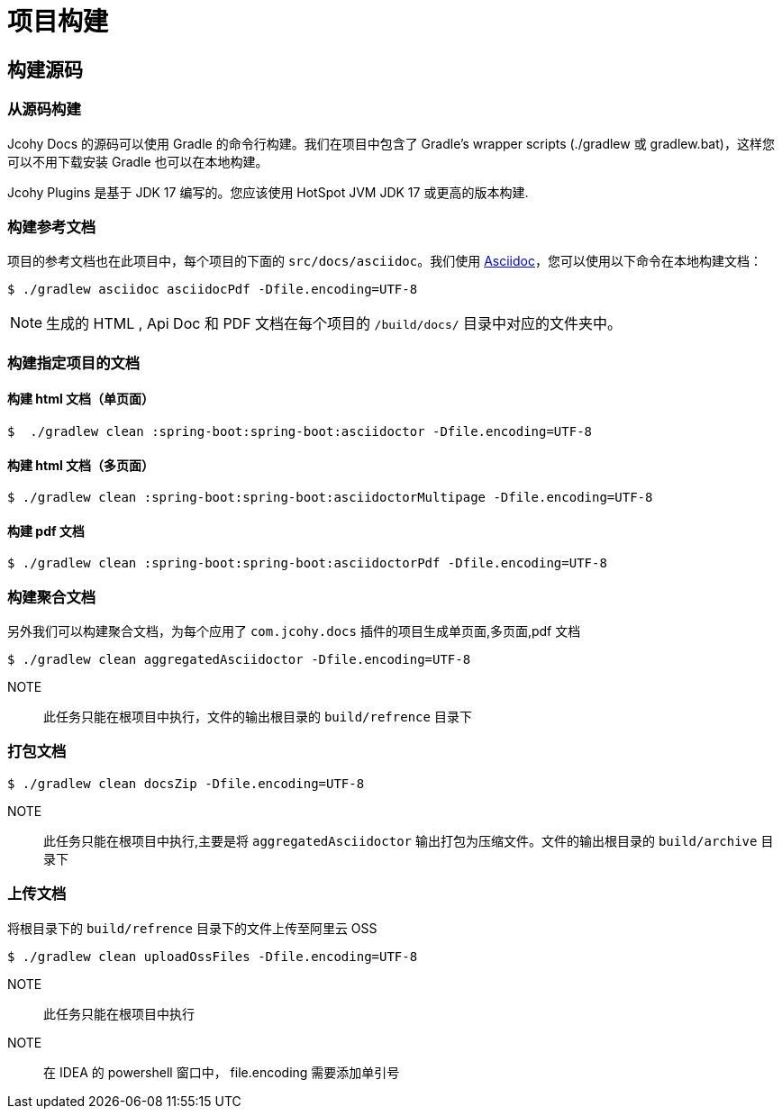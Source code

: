 = 项目构建

== 构建源码

=== 从源码构建

Jcohy Docs 的源码可以使用 Gradle 的命令行构建。我们在项目中包含了 Gradle’s wrapper scripts (./gradlew 或 gradlew.bat)，这样您可以不用下载安装 Gradle 也可以在本地构建。

Jcohy Plugins 是基于 JDK 17 编写的。您应该使用 HotSpot JVM JDK 17 或更高的版本构建.

=== 构建参考文档

项目的参考文档也在此项目中，每个项目的下面的 `src/docs/asciidoc`。我们使用 https://asciidoctor.org/docs/asciidoc-writers-guide/[Asciidoc]，您可以使用以下命令在本地构建文档：

[indent=0]
----
$ ./gradlew asciidoc asciidocPdf -Dfile.encoding=UTF-8
----

[NOTE]
====
生成的 HTML , Api Doc 和 PDF 文档在每个项目的 `/build/docs/` 目录中对应的文件夹中。
====

=== 构建指定项目的文档

==== 构建 html 文档（单页面）

[indent=0]
----
$  ./gradlew clean :spring-boot:spring-boot:asciidoctor -Dfile.encoding=UTF-8
----

==== 构建 html 文档（多页面）

[indent=0]
----
$ ./gradlew clean :spring-boot:spring-boot:asciidoctorMultipage -Dfile.encoding=UTF-8
----

==== 构建 pdf 文档

[indent=0]
----
$ ./gradlew clean :spring-boot:spring-boot:asciidoctorPdf -Dfile.encoding=UTF-8
----

=== 构建聚合文档

另外我们可以构建聚合文档，为每个应用了 `com.jcohy.docs` 插件的项目生成单页面,多页面,pdf 文档

[source]
----
$ ./gradlew clean aggregatedAsciidoctor -Dfile.encoding=UTF-8
----

NOTE:: 此任务只能在根项目中执行，文件的输出根目录的 `build/refrence` 目录下

=== 打包文档

[source]
----
$ ./gradlew clean docsZip -Dfile.encoding=UTF-8
----

NOTE:: 此任务只能在根项目中执行,主要是将 `aggregatedAsciidoctor` 输出打包为压缩文件。文件的输出根目录的 `build/archive` 目录下

=== 上传文档

将根目录下的 `build/refrence` 目录下的文件上传至阿里云 OSS

[source]
----
$ ./gradlew clean uploadOssFiles -Dfile.encoding=UTF-8
----

NOTE:: 此任务只能在根项目中执行

NOTE:: 在 IDEA 的 powershell 窗口中， file.encoding 需要添加单引号
